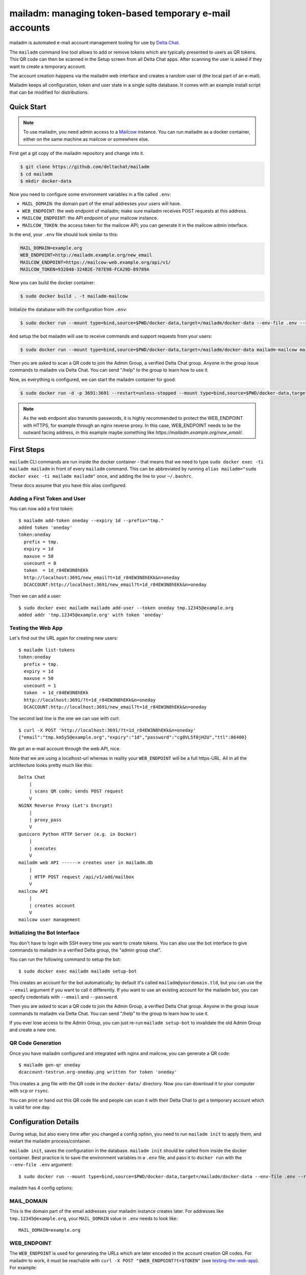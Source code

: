 mailadm: managing token-based temporary e-mail accounts
========================================================

mailadm is automated e-mail account management tooling
for use by `Delta Chat <https://delta.chat>`_.

The ``mailadm`` command line tool allows to add or remove tokens which are
typically presented to users as QR tokens. This QR code can then be scanned in
the Setup screen from all Delta Chat apps. After scanning the user is asked if
they want to create a temporary account.

The account creation happens via the mailadm web interface
and creates a random user id (the local part of an e-mail).

Mailadm keeps all configuration, token and user state in a single
sqlite database.  It comes with an example install script that
can be modified for distributions.


Quick Start
-----------

.. note::

    To use mailadm, you need admin access to a `Mailcow
    <https://mailcow.email/>`_ instance. You can run mailadm as a docker
    container, either on the same machine as mailcow or somewhere else.

First get a git copy of the mailadm repository and change into it.

.. code:: bash

    $ git clone https://github.com/deltachat/mailadm
    $ cd mailadm
    $ mkdir docker-data

Now you need to configure some environment variables in a file called ``.env``:

* ``MAIL_DOMAIN``: the domain part of the email addresses your users will have. 
* ``WEB_ENDPOINT``: the web endpoint of mailadm; make sure mailadm receives
  POST requests at this address.
* ``MAILCOW_ENDPOINT``: the API endpoint of your mailcow instance.
* ``MAILCOW_TOKEN``: the access token for the mailcow API; you can generate it
  in the mailcow admin interface.

In the end, your ``.env`` file should look similar to this:

.. code:: bash

    MAIL_DOMAIN=example.org
    WEB_ENDPOINT=http://mailadm.example.org/new_email
    MAILCOW_ENDPOINT=https://mailcow-web.example.org/api/v1/
    MAILCOW_TOKEN=932848-324B2E-787E98-FCA29D-89789A
    
Now you can build the docker container:

.. code:: bash

    $ sudo docker build . -t mailadm-mailcow

Initialize the database with the configuration from ``.env``:

.. code:: bash

    $ sudo docker run --mount type=bind,source=$PWD/docker-data,target=/mailadm/docker-data --env-file .env --rm mailadm-mailcow mailadm init

And setup the bot mailadm will use to receive commands and support requests
from your users:

.. code:: bash

    $ sudo docker run --mount type=bind,source=$PWD/docker-data,target=/mailadm/docker-data mailadm-mailcow mailadm setup-bot

Then you are asked to scan a QR code to join the Admin Group, a verified Delta
Chat group. Anyone in the group issue commands to mailadm via Delta Chat. You
can send "/help" to the group to learn how to use it.

Now, as everything is configured, we can start the mailadm container for good:

.. code:: bash

    $ sudo docker run -d -p 3691:3691 --restart=unless-stopped --mount type=bind,source=$PWD/docker-data,target=/mailadm/docker-data --name mailadm mailadm-mailcow gunicorn -b :3691 -w 1 mailadm.app:app

.. note::

    As the web endpoint also transmits passwords, it is highly recommended to
    protect the WEB_ENDPOINT with HTTPS, for example through an nginx reverse
    proxy. In this case, WEB_ENDPOINT needs to be the outward facing address,
    in this example maybe something like
    `https://mailadm.example.org/new_email/`.

First Steps
-----------

``mailadm`` CLI commands are run inside the docker container - that means that
we need to type ``sudo docker exec -ti mailadm mailadm`` in front of every
``mailadm`` command. This can be abbreviated by running
``alias mailadm="sudo docker exec -ti mailadm mailadm"`` once, and adding the
line to your ``~/.bashrc``.

These docs assume that you have this alias configured.

Adding a First Token and User
+++++++++++++++++++++++++++++

You can now add a first token::

    $ mailadm add-token oneday --expiry 1d --prefix="tmp."
    added token 'oneday'
    token:oneday
      prefix = tmp.
      expiry = 1d
      maxuse = 50
      usecount = 0
      token  = 1d_r84EW3N8hEKk
      http://localhost:3691/new_email?t=1d_r84EW3N8hEKk&n=oneday
      DCACCOUNT:http://localhost:3691/new_email?t=1d_r84EW3N8hEKk&n=oneday

Then we can add a user::

    $ sudo docker exec mailadm mailadm add-user --token oneday tmp.12345@example.org
    added addr 'tmp.12345@example.org' with token 'oneday'

.. _testing-the-web-app:

Testing the Web App
+++++++++++++++++++

Let's find out the URL again for creating new users::

    $ mailadm list-tokens
    token:oneday
      prefix = tmp.
      expiry = 1d
      maxuse = 50
      usecount = 1
      token  = 1d_r84EW3N8hEKk
      http://localhost:3691/?t=1d_r84EW3N8hEKk&n=oneday
      DCACCOUNT:http://localhost:3691/new_email?t=1d_r84EW3N8hEKk&n=oneday

The second last line is the one we can use with curl::

   $ curl -X POST 'http://localhost:3691/?t=1d_r84EW3N8hEKk&n=oneday'
   {"email":"tmp.km5y5@example.org","expiry":"1d","password":"cg8VL5f0jH2U","ttl":86400}

We got an e-mail account through the web API, nice.

Note that we are using a localhost-url whereas in reality your ``WEB_ENDPOINT``
will be a full https-URL. All in all the architecture looks pretty much like
this::

    Delta Chat
        |
        | scans QR code; sends POST request
        V
    NGINX Reverse Proxy (Let's Encrypt)
        |
        | proxy_pass
        V
    gunicorn Python HTTP Server (e.g. in Docker)
        |
        | executes
        V
    mailadm web API ------> creates user in mailadm.db
        |
        | HTTP POST request /api/v1/add/mailbox
        V
    mailcow API
        |
        | creates account
        V
    mailcow user management

Initializing the Bot Interface
++++++++++++++++++++++++++++++

You don't have to login with SSH every time you want to create tokens. You can
also use the bot interface to give commands to mailadm in a verified Delta
group, the "admin group chat".

You can run the following command to setup the bot::

    $ sudo docker exec mailadm mailadm setup-bot

This creates an account for the bot automatically; by default it's called
``mailadm@yourdomain.tld``, but you can use the ``--email`` argument if you
want to call it differently. If you want to use an existing account for the
mailadm bot, you can specify credentials with ``--email`` and ``--password``.

Then you are asked to scan a QR code to join the Admin Group, a verified Delta
Chat group. Anyone in the group issue commands to mailadm via Delta Chat. You
can send "/help" to the group to learn how to use it.

If you ever lose access to the Admin Group, you can just re-run ``mailadm
setup-bot`` to invalidate the old Admin Group and create a new one.

QR Code Generation
++++++++++++++++++

Once you have mailadm configured and integrated with
nginx and mailcow, you can generate a QR code::

    $ mailadm gen-qr oneday
    dcaccount-testrun.org-oneday.png written for token 'oneday'

This creates a .png file with the QR code in the ``docker-data/`` directory.
Now you can download it to your computer with ``scp`` or ``rsync``.

You can print or hand out this QR code file and people can scan it with
their Delta Chat to get a temporary account which is valid for one day.

.. _configuration-details:

Configuration Details
---------------------

During setup, but also every time after you changed a config option, you need
to run ``mailadm init`` to apply them, and restart the mailadm process/container.

``mailadm init``, saves the configuration in the database. ``mailadm init``
should be called from inside the docker container. Best practice is to save the
environment variables in a ``.env`` file, and pass it to ``docker run`` with
the ``--env-file .env`` argument::

    $ sudo docker run --mount type=bind,source=$PWD/docker-data,target=/mailadm/docker-data --env-file .env --rm mailadm-mailcow mailadm init

mailadm has 4 config options:

MAIL_DOMAIN
+++++++++++

This is the domain part of the email addresses your mailadm instance creates
later. For addresses like ``tmp.12345@example.org``, your ``MAIL_DOMAIN`` value
in ``.env`` needs to look like::

    MAIL_DOMAIN=example.org

WEB_ENDPOINT
++++++++++++

The ``WEB_ENDPOINT`` is used for generating the URLs which are later encoded in
the account creation QR codes. For mailadm to work, it must be reachable with
``curl -X POST "$WEB_ENDPOINT?t=$TOKEN"`` (see testing-the-web-app_). For
example::

    WEB_ENDPOINT=http://mailadm.example.org/new_email

MAILCOW_ENDPOINT
++++++++++++++++

mailadm needs to talk to the mailcow API to create and delete accounts. For
this, add `/api/v1/` to the URL of the mailcow admin interface, e.g.::

    MAILCOW_ENDPOINT=https://mailcow-web.example.org/api/v1/

MAILCOW_TOKEN
+++++++++++++

To authenticate with the mailcow API, mailadm needs an API token. You can generate
it in the mailcow admin interface, under "API". Note that you need to allow API access
from the IP address of the server where you're running mailadm, or enable "Skip
IP check for API" to allow API access from everywhere.

When you have activated the API, you can pass the token to mailadm like this::

    MAILCOW_TOKEN=932848-324B2E-787E98-FCA29D-89789A


Setup Development Environment
-----------------------------

To setup your development environment, you need to do something like this::

    git clone https://github.com/deltachat/mailadm
    python3 -m venv venv
    . venv/bin/activate
    pip install pytest tox
    pip install .

With ``tox`` you can run the tests - many of them need access to a mailcow
instance though. If you have access to a mailcow instance, you can pass a
``MAILCOW_TOKEN`` and ``MAILCOW_ENDPOINT`` via the command line to run them.

Mailadm HTTP API
----------------

``/``, method: ``POST``: Create a temporary account with a specified token.

Attributes:

* ``?t=`` a valid mailadm token

Successful Response::

    {
      "status_code": 200,
      "email": "addr@example.org",
      "password": "p4$$w0rd",
      "expiry": "1h",
      "ttl": 3600,
    }

Example for an error::

    {
      "status_code": 403,
      "type": "error",
      "reason": "?t (token) parameter not specified",
    }

Possible errors:

.. list-table::
   :widths: 10 90

   * - 403
     - ?t (token) parameter not specified
   * - 403
     - token $t is invalid
   * - 409
     - user already exists in mailcow
   * - 409
     - user already exists in mailadm
   * - 500
     - internal server error, can have different reasons
   * - 504
     - mailcow not reachable

Migrating from a pre-mailcow setup
----------------------------------

mailadm used to be built on top of a standard postfix/dovecot setup; with
mailcow many things are simplified. The migration can be a bit tricky though.

What you need to do:

* create all existing dovecot accounts in mailcow
* create a master password for dovecot
* do an IMAP sync to migrate the inboxes of all the dovecot accounts to mailcow (see
  https://mailcow.github.io/mailcow-dockerized-docs/post_installation/firststeps-sync_jobs_migration/)
* migrate the mailadm database (maybe the ``mailadm migrate-db`` command works
  for you; but better make a backup beforehand)
* re-configure mailadm with your mailcow credentials (see configuration-details_)

If you get ``NOT NULL constraint failed: users.hash_pw`` errors when you try to
create a user, you probably need to migrate your database. You can use
``scripts/migrate-pre-mailcow-db.py`` for this; it's not well tested though, so
make a backup first and try it out.


